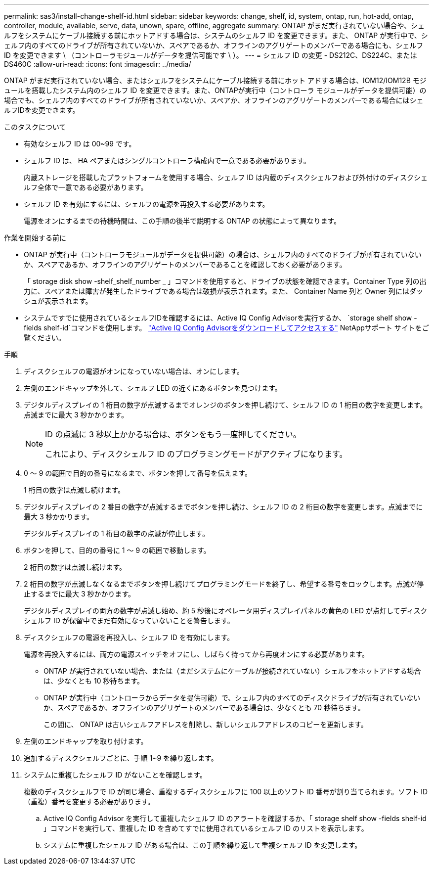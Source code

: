 ---
permalink: sas3/install-change-shelf-id.html 
sidebar: sidebar 
keywords: change, shelf, id, system, ontap, run, hot-add, ontap, controller, module, available, serve, data, unown, spare, offline, aggregate 
summary: ONTAP がまだ実行されていない場合や、シェルフをシステムにケーブル接続する前にホットアドする場合は、システムのシェルフ ID を変更できます。また、 ONTAP が実行中で、シェルフ内のすべてのドライブが所有されていないか、スペアであるか、オフラインのアグリゲートのメンバーである場合にも、シェルフ ID を変更できます \ （コントローラモジュールがデータを提供可能です \ ）。 
---
= シェルフ ID の変更 - DS212C、DS224C、または DS460C
:allow-uri-read: 
:icons: font
:imagesdir: ../media/


[role="lead"]
ONTAP がまだ実行されていない場合、またはシェルフをシステムにケーブル接続する前にホット アドする場合は、IOM12/IOM12B モジュールを搭載したシステム内のシェルフ ID を変更できます。また、ONTAPが実行中（コントローラ モジュールがデータを提供可能）の場合でも、シェルフ内のすべてのドライブが所有されていないか、スペアか、オフラインのアグリゲートのメンバーである場合にはシェルフIDを変更できます。

.このタスクについて
* 有効なシェルフ ID は 00~99 です。
* シェルフ ID は、 HA ペアまたはシングルコントローラ構成内で一意である必要があります。
+
内蔵ストレージを搭載したプラットフォームを使用する場合、シェルフ ID は内蔵のディスクシェルフおよび外付けのディスクシェルフ全体で一意である必要があります。

* シェルフ ID を有効にするには、シェルフの電源を再投入する必要があります。
+
電源をオンにするまでの待機時間は、この手順の後半で説明する ONTAP の状態によって異なります。



.作業を開始する前に
* ONTAP が実行中（コントローラモジュールがデータを提供可能）の場合は、シェルフ内のすべてのドライブが所有されていないか、スペアであるか、オフラインのアグリゲートのメンバーであることを確認しておく必要があります。
+
「 storage disk show -shelf_shelf_number _ 」コマンドを使用すると、ドライブの状態を確認できます。Container Type 列の出力に、スペアまたは障害が発生したドライブである場合は破損が表示されます。また、 Container Name 列と Owner 列にはダッシュが表示されます。

* システムですでに使用されているシェルフIDを確認するには、Active IQ Config Advisorを実行するか、 `storage shelf show -fields shelf-id`コマンドを使用します。   https://mysupport.netapp.com/site/tools/tool-eula/activeiq-configadvisor["Active IQ Config Advisorをダウンロードしてアクセスする"] NetAppサポート サイトをご覧ください。


.手順
. ディスクシェルフの電源がオンになっていない場合は、オンにします。
. 左側のエンドキャップを外して、シェルフ LED の近くにあるボタンを見つけます。
. デジタルディスプレイの 1 桁目の数字が点滅するまでオレンジのボタンを押し続けて、シェルフ ID の 1 桁目の数字を変更します。点滅までに最大 3 秒かかります。
+
[NOTE]
====
ID の点滅に 3 秒以上かかる場合は、ボタンをもう一度押してください。

これにより、ディスクシェルフ ID のプログラミングモードがアクティブになります。

====
. 0 ～ 9 の範囲で目的の番号になるまで、ボタンを押して番号を伝えます。
+
1 桁目の数字は点滅し続けます。

. デジタルディスプレイの 2 番目の数字が点滅するまでボタンを押し続け、シェルフ ID の 2 桁目の数字を変更します。点滅までに最大 3 秒かかります。
+
デジタルディスプレイの 1 桁目の数字の点滅が停止します。

. ボタンを押して、目的の番号に 1 ～ 9 の範囲で移動します。
+
2 桁目の数字は点滅し続けます。

. 2 桁目の数字が点滅しなくなるまでボタンを押し続けてプログラミングモードを終了し、希望する番号をロックします。点滅が停止するまでに最大 3 秒かかります。
+
デジタルディスプレイの両方の数字が点滅し始め、約 5 秒後にオペレータ用ディスプレイパネルの黄色の LED が点灯してディスクシェルフ ID が保留中でまだ有効になっていないことを警告します。

. ディスクシェルフの電源を再投入し、シェルフ ID を有効にします。
+
電源を再投入するには、両方の電源スイッチをオフにし、しばらく待ってから再度オンにする必要があります。

+
** ONTAP が実行されていない場合、または（まだシステムにケーブルが接続されていない）シェルフをホットアドする場合は、少なくとも 10 秒待ちます。
** ONTAP が実行中（コントローラからデータを提供可能）で、シェルフ内のすべてのディスクドライブが所有されていないか、スペアであるか、オフラインのアグリゲートのメンバーである場合は、少なくとも 70 秒待ちます。
+
この間に、 ONTAP は古いシェルフアドレスを削除し、新しいシェルフアドレスのコピーを更新します。



. 左側のエンドキャップを取り付けます。
. 追加するディスクシェルフごとに、手順 1~9 を繰り返します。
. システムに重複したシェルフ ID がないことを確認します。
+
複数のディスクシェルフで ID が同じ場合、重複するディスクシェルフに 100 以上のソフト ID 番号が割り当てられます。ソフト ID （重複）番号を変更する必要があります。

+
.. Active IQ Config Advisor を実行して重複したシェルフ ID のアラートを確認するか、「 storage shelf show -fields shelf-id 」コマンドを実行して、重複した ID を含めてすでに使用されているシェルフ ID のリストを表示します。
.. システムに重複したシェルフ ID がある場合は、この手順を繰り返して重複シェルフ ID を変更します。



